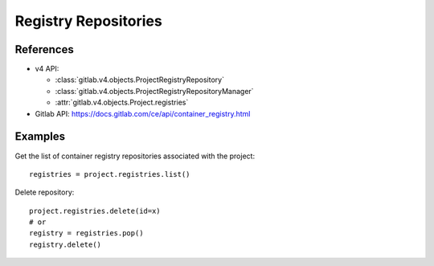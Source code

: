 #####################
Registry Repositories
#####################

References
----------

* v4 API:

  + :class:`gitlab.v4.objects.ProjectRegistryRepository`
  + :class:`gitlab.v4.objects.ProjectRegistryRepositoryManager`
  + :attr:`gitlab.v4.objects.Project.registries`

* Gitlab API: https://docs.gitlab.com/ce/api/container_registry.html

Examples
--------

Get the list of container registry repositories associated with the project::

      registries = project.registries.list()

Delete repository::

      project.registries.delete(id=x)
      # or 
      registry = registries.pop()
      registry.delete()
